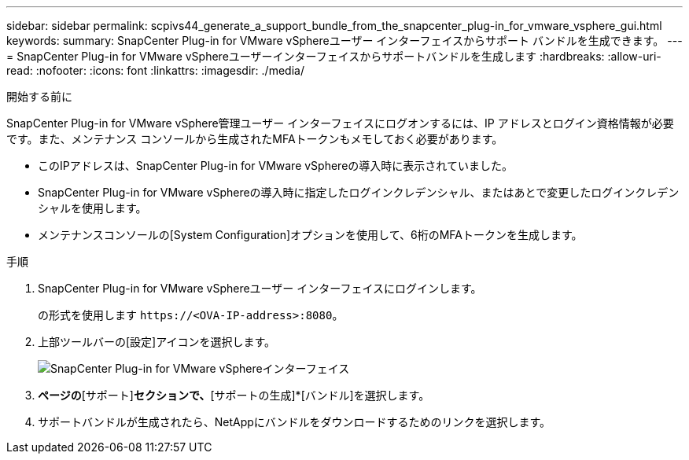 ---
sidebar: sidebar 
permalink: scpivs44_generate_a_support_bundle_from_the_snapcenter_plug-in_for_vmware_vsphere_gui.html 
keywords:  
summary: SnapCenter Plug-in for VMware vSphereユーザー インターフェイスからサポート バンドルを生成できます。 
---
= SnapCenter Plug-in for VMware vSphereユーザーインターフェイスからサポートバンドルを生成します
:hardbreaks:
:allow-uri-read: 
:nofooter: 
:icons: font
:linkattrs: 
:imagesdir: ./media/


.開始する前に
[role="lead"]
SnapCenter Plug-in for VMware vSphere管理ユーザー インターフェイスにログオンするには、IP アドレスとログイン資格情報が必要です。また、メンテナンス コンソールから生成されたMFAトークンもメモしておく必要があります。

* このIPアドレスは、SnapCenter Plug-in for VMware vSphereの導入時に表示されていました。
* SnapCenter Plug-in for VMware vSphereの導入時に指定したログインクレデンシャル、またはあとで変更したログインクレデンシャルを使用します。
* メンテナンスコンソールの[System Configuration]オプションを使用して、6桁のMFAトークンを生成します。


.手順
. SnapCenter Plug-in for VMware vSphereユーザー インターフェイスにログインします。
+
の形式を使用します `\https://<OVA-IP-address>:8080`。

. 上部ツールバーの[設定]アイコンを選択します。
+
image:scpivs44_image10.png["SnapCenter Plug-in for VMware vSphereインターフェイス"]

. [設定]*ページの*[サポート]*セクションで、*[サポートの生成]*[バンドル]を選択します。
. サポートバンドルが生成されたら、NetAppにバンドルをダウンロードするためのリンクを選択します。

